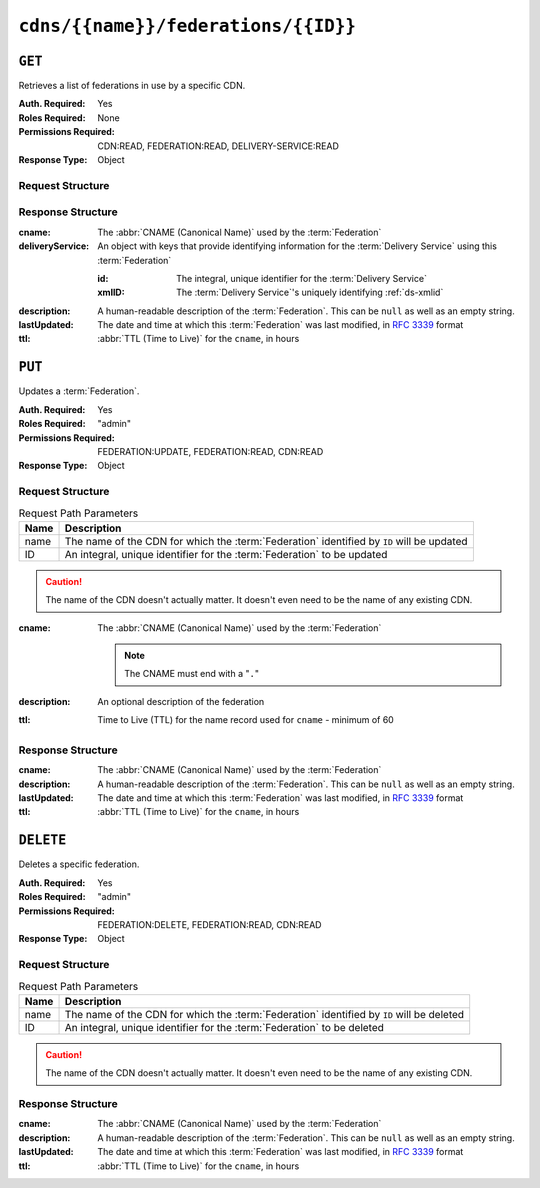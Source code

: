 ..
..
.. Licensed under the Apache License, Version 2.0 (the "License");
.. you may not use this file except in compliance with the License.
.. You may obtain a copy of the License at
..
..     http://www.apache.org/licenses/LICENSE-2.0
..
.. Unless required by applicable law or agreed to in writing, software
.. distributed under the License is distributed on an "AS IS" BASIS,
.. WITHOUT WARRANTIES OR CONDITIONS OF ANY KIND, either express or implied.
.. See the License for the specific language governing permissions and
.. limitations under the License.
..

.. _to-api-cdns-name-federations-id:

************************************
``cdns/{{name}}/federations/{{ID}}``
************************************

``GET``
=======
Retrieves a list of federations in use by a specific CDN.

.. versionadded:: 5.0

:Auth. Required: Yes
:Roles Required: None
:Permissions Required: CDN:READ, FEDERATION:READ, DELIVERY-SERVICE:READ
:Response Type: Object

Request Structure
-----------------
.. table:: Request Path Parameters

	+------+---------------------------------------------------------------------------------------------+
	| Name | Description                                                                                 |
	+======+=============================================================================================+
	| name | The name of the CDN for which the :term:`Federation` identified by ``ID`` will be inspected |
	+------+---------------------------------------------------------------------------------------------+
	|  ID  | An integral, unique identifier for the :term:`Federation` to be inspected                  |
	+------+---------------------------------------------------------------------------------------------+

.. code-block:: http
	:caption: Request Example

	GET /api/5.0/cdns/CDN-in-a-Box/federations/1 HTTP/1.1
	Host: trafficops.infra.ciab.test
	User-Agent: curl/7.62.0
	Accept: */*
	Cookie: mojolicious=...

Response Structure
------------------
:cname:           The :abbr:`CNAME (Canonical Name)` used by the :term:`Federation`
:deliveryService: An object with keys that provide identifying information for the :term:`Delivery Service` using this :term:`Federation`

	:id:    The integral, unique identifier for the :term:`Delivery Service`
	:xmlID: The :term:`Delivery Service`'s uniquely identifying :ref:`ds-xmlid`

		.. versionchanged:: 5.0
			Prior to version 5, this field was known by the name ``xmlId`` - improperly formatted camelCase.

:description: A human-readable description of the :term:`Federation`. This can be ``null`` as well as an empty string.
:lastUpdated: The date and time at which this :term:`Federation` was last modified, in :RFC:`3339` format

	.. versionchanged:: 5.0
		In earlier versions of the API, this field was given in :ref:`non-rfc-datetime`.

:ttl: :abbr:`TTL (Time to Live)` for the ``cname``, in hours

.. code-block:: http
	:caption: Response Example

	HTTP/1.1 200 OK
	access-control-allow-credentials: true
	access-control-allow-headers: Origin, X-Requested-With, Content-Type, Accept, Set-Cookie, Cookie
	access-control-allow-methods: POST,GET,OPTIONS,PUT,DELETE
	access-control-allow-origin: *
	content-type: application/json
	set-cookie: mojolicious=...; Path=/; HttpOnly
	whole-content-sha512: SJA7G+7G5KcOfCtnE3Dq5DCobWtGRUKSppiDkfLZoG5+paq4E1aZGqUb6vGVsd+TpPg75MLlhyqfdfCHnhLX/g==
	x-server-name: traffic_ops_golang/
	content-length: 170
	date: Wed, 05 Dec 2018 00:35:40 GMT

	{ "response": {
		"id": 1,
		"cname": "test.quest.",
		"ttl": 68,
		"description": "A test federation",
		"lastUpdated": "2018-12-05T00:05:16Z",
		"deliveryService": {
			"id": 1,
			"xmlID": "demo1"
		}
	}}

``PUT``
=======
Updates a :term:`Federation`.

:Auth. Required: Yes
:Roles Required: "admin"
:Permissions Required: FEDERATION:UPDATE, FEDERATION:READ, CDN:READ
:Response Type:  Object

Request Structure
-----------------
.. table:: Request Path Parameters

	+------+-------------------------------------------------------------------------------------------+
	| Name | Description                                                                               |
	+======+===========================================================================================+
	| name | The name of the CDN for which the :term:`Federation` identified by ``ID`` will be updated |
	+------+-------------------------------------------------------------------------------------------+
	|  ID  | An integral, unique identifier for the :term:`Federation` to be updated                   |
	+------+-------------------------------------------------------------------------------------------+

.. caution:: The name of the CDN doesn't actually matter. It doesn't even need to be the name of any existing CDN.

:cname: The :abbr:`CNAME (Canonical Name)` used by the :term:`Federation`

	.. note:: The CNAME must end with a "``.``"

:description: An optional description of the federation
:ttl:         Time to Live (TTL) for the name record used for ``cname`` - minimum of 60

	.. versionchanged:: 5.0
		In earlier API versions, there is no enforced minimum (although Traffic Portal would never allow a value under 60).

.. code-block:: http
	:caption: Request Example

	PUT /api/5.0/cdns/CDN-in-a-Box/federations/1 HTTP/1.1
	Host: trafficops.infra.ciab.test
	User-Agent: curl/7.62.0
	Accept: */*
	Cookie: mojolicious=...
	Content-Length: 33
	Content-Type: application/json

	{
		"cname": "foo.bar.",
		"ttl": 68
	}


Response Structure
------------------
:cname:       The :abbr:`CNAME (Canonical Name)` used by the :term:`Federation`
:description: A human-readable description of the :term:`Federation`. This can be ``null`` as well as an empty string.
:lastUpdated: The date and time at which this :term:`Federation` was last modified, in :RFC:`3339` format

	.. versionchanged:: 5.0
		In earlier versions of the API, this field was given in :ref:`non-rfc-datetime`.

:ttl: :abbr:`TTL (Time to Live)` for the ``cname``, in hours

.. code-block:: http
	:caption: Response Example

	HTTP/1.1 200 OK
	access-control-allow-credentials: true
	access-control-allow-headers: Origin, X-Requested-With, Content-Type, Accept, Set-Cookie, Cookie
	access-control-allow-methods: POST,GET,OPTIONS,PUT,DELETE
	access-control-allow-origin: *
	content-type: application/json
	set-cookie: mojolicious=...; Path=/; HttpOnly
	whole-content-sha512: qcjfQ+gDjNxYQ1aq+dlddgrkFWnkFYxsFF+SHDqqH0uVHBVksmU0aTFgltozek/u6wbrGoR1LFf9Fr1C1SbigA==
	x-server-name: traffic_ops_golang/
	content-length: 174
	date: Wed, 05 Dec 2018 01:03:40 GMT

	{ "alerts": [
		{
			"text": "Federation was updated",
			"level": "success"
		}
	],
	"response": {
		"id": 1,
		"cname": "foo.bar.",
		"ttl": 68,
		"description": null,
		"lastUpdated": "2018-12-05T01:03:40Z"
	}}


``DELETE``
==========
Deletes a specific federation.

:Auth. Required: Yes
:Roles Required: "admin"
:Permissions Required: FEDERATION:DELETE, FEDERATION:READ, CDN:READ
:Response Type:  Object

.. versionchanged:: 5.0
	In earlier API versions, no ``response`` property is present in these responses.

Request Structure
-----------------
.. table:: Request Path Parameters

	+------+-------------------------------------------------------------------------------------------+
	| Name | Description                                                                               |
	+======+===========================================================================================+
	| name | The name of the CDN for which the :term:`Federation` identified by ``ID`` will be deleted |
	+------+-------------------------------------------------------------------------------------------+
	|  ID  | An integral, unique identifier for the :term:`Federation` to be deleted                   |
	+------+-------------------------------------------------------------------------------------------+

.. caution:: The name of the CDN doesn't actually matter. It doesn't even need to be the name of any existing CDN.

.. code-block:: http
	:caption: Request Example

	DELETE /api/5.0/cdns/CDN-in-a-Box/federations/1 HTTP/1.1
	Host: trafficops.infra.ciab.test
	User-Agent: curl/7.62.0
	Accept: */*
	Cookie: mojolicious=...

Response Structure
------------------
:cname:       The :abbr:`CNAME (Canonical Name)` used by the :term:`Federation`
:description: A human-readable description of the :term:`Federation`. This can be ``null`` as well as an empty string.
:lastUpdated: The date and time at which this :term:`Federation` was last modified, in :RFC:`3339` format
:ttl:         :abbr:`TTL (Time to Live)` for the ``cname``, in hours

.. code-block:: http
	:caption: Response Example

	HTTP/1.1 200 OK
	access-control-allow-credentials: true
	access-control-allow-headers: Origin, X-Requested-With, Content-Type, Accept, Set-Cookie, Cookie
	access-control-allow-methods: POST,GET,OPTIONS,PUT,DELETE
	access-control-allow-origin: *
	content-type: application/json
	set-cookie: mojolicious=...; Path=/; HttpOnly
	whole-content-sha512: Cnkfj6dmzTD3if9oiDq33tqf7CnAflKK/SPgqJyfu6HUfOjLJOgKIZvkcs2wWY6EjLVdw5qsatsd4FPoCyjvcw==
	x-server-name: traffic_ops_golang/
	content-length: 68
	date: Wed, 05 Dec 2018 01:17:24 GMT

	{ "alerts": [
		{
			"text": "Federation was deleted",
			"level": "success"
		}
	],
	"response": {
		"id": 1,
		"cname": "foo.bar.",
		"ttl": 68,
		"description": null,
		"lastUpdated": "2018-12-05T01:03:40Z"
	}}
